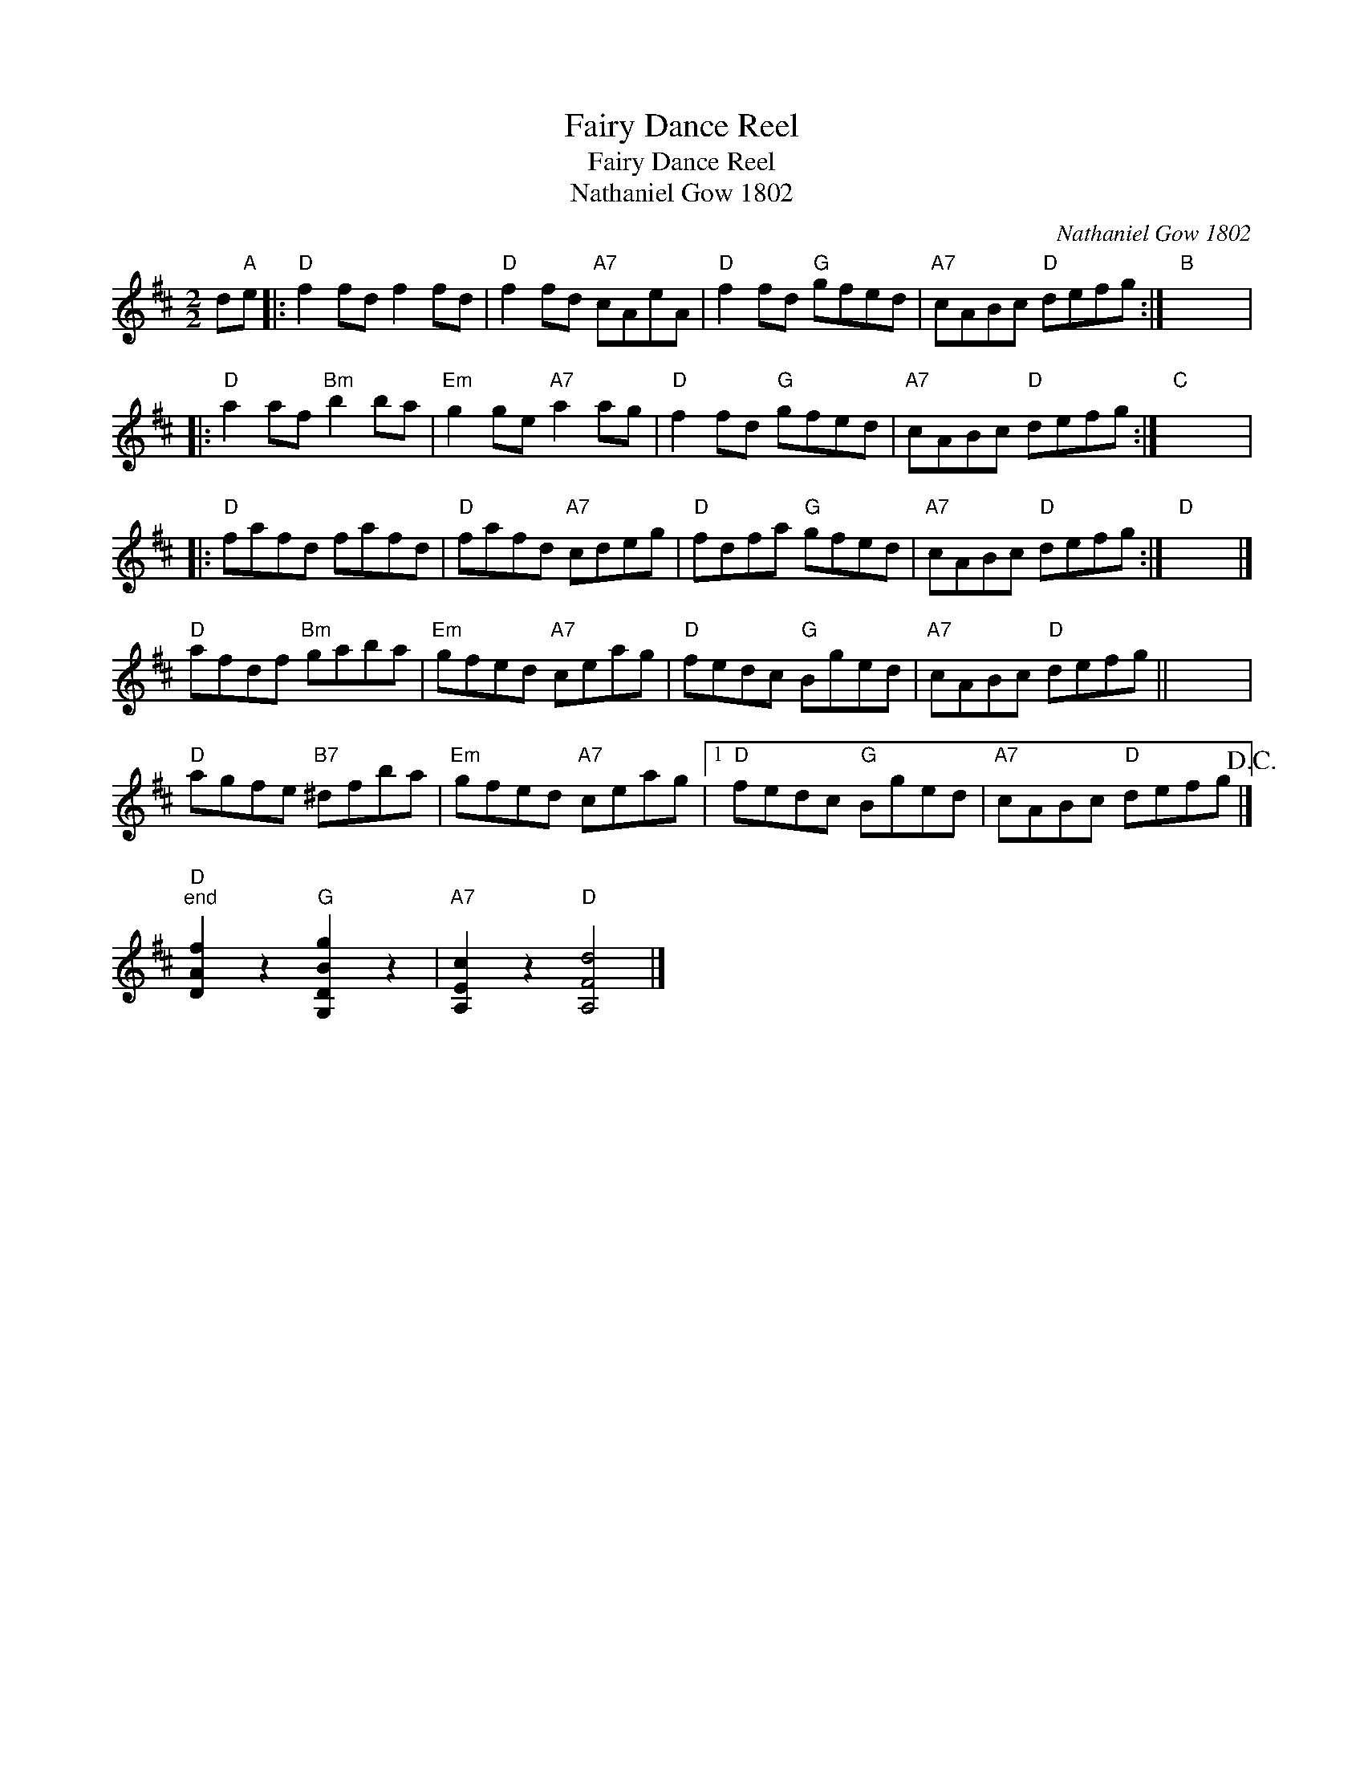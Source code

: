 X:1
T:Fairy Dance Reel
T:Fairy Dance Reel
T:Nathaniel Gow 1802
C:Nathaniel Gow 1802
L:1/8
M:2/2
K:D
V:1 treble 
V:1
 d"A"e |:"D" f2 fd f2 fd |"D" f2 fd"A7" cAeA |"D" f2 fd"G" gfed |"A7" cABc"D" defg :|"B" x8 |: %6
"D" a2 af"Bm" b2 ba |"Em" g2 ge"A7" a2 ag |"D" f2 fd"G" gfed |"A7" cABc"D" defg :|"C" x8 |: %11
"D" fafd fafd |"D" fafd"A7" cdeg |"D" fdfa"G" gfed |"A7" cABc"D" defg :|"D" x8 |] %16
"D" afdf"Bm" gaba |"Em" gfed"A7" ceag |"D" fedc"G" Bged |"A7" cABc"D" defg || x8 | %21
"D" agfe"B7" ^dfba |"Em" gfed"A7" ceag |1"D" fedc"G" Bged |"A7" cABc"D" defg!D.C.! |] %25
"D""^end" [DAf]2 z2"G" [G,DBg]2 z2 |"A7" [A,Ec]2 z2"D" [A,Fd]4 |] %27

